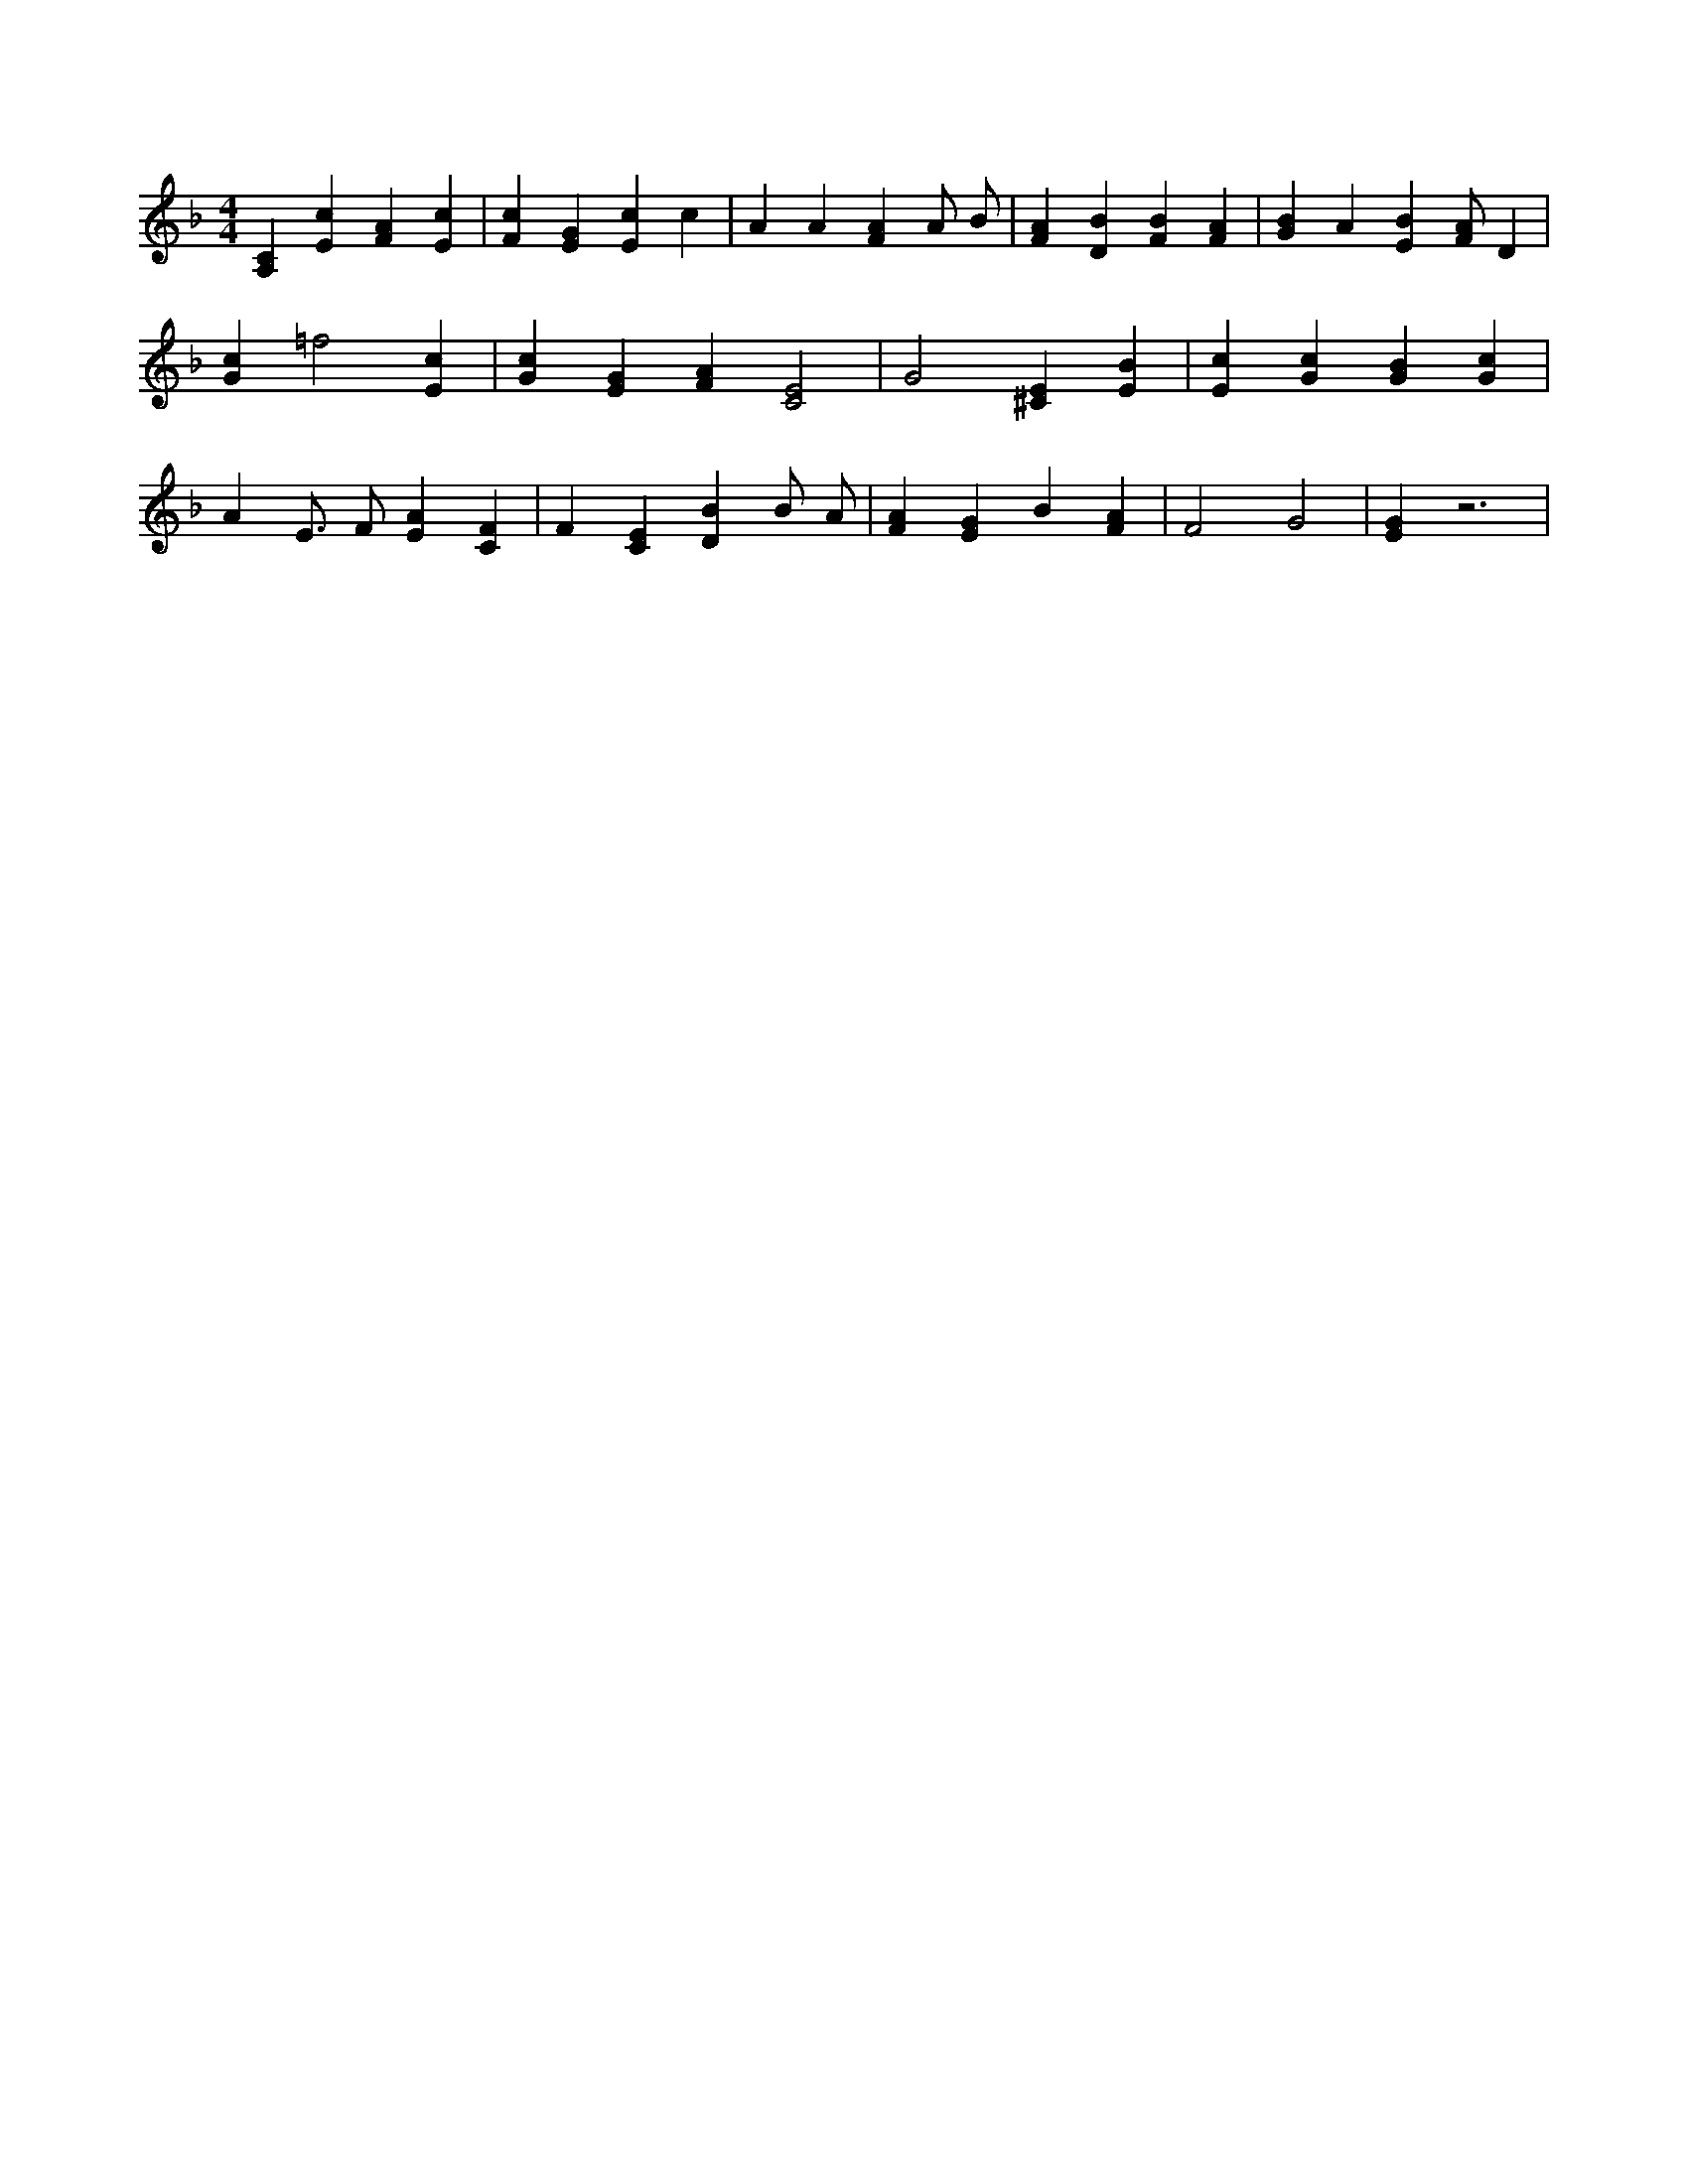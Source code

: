 X:753
L:1/4
M:4/4
K:FMaj
[A,C] [Ec] [FA] [Ec] | [Fc] [EG] [Ec] c | A A [FA] A/2 B/2 | [FA] [DB] [FB] [FA] | [GB] A [EB] [F/2A/2] D | [Gc] =f2 [Ec] | [Gc] [EG] [FA] [C2E2] | G2 [^CE] [EB] | [Ec] [Gc] [GB] [Gc] | A E3/4 F/2 [EA] [CF] | F [CE] [DB] B/2 A/2 | [FA] [EG] B [FA] | F2 G2 | [EG] z3 |
